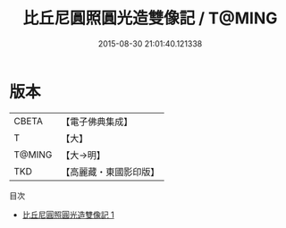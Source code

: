 #+TITLE: 比丘尼圓照圓光造雙像記 / T@MING

#+DATE: 2015-08-30 21:01:40.121338
* 版本
 |     CBETA|【電子佛典集成】|
 |         T|【大】     |
 |    T@MING|【大→明】   |
 |       TKD|【高麗藏・東國影印版】|
目次
 - [[file:KR6o0142_001.txt][比丘尼圓照圓光造雙像記 1]]
